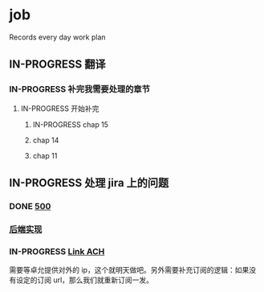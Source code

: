 * job

  Records every day work plan

** IN-PROGRESS 翻译

*** IN-PROGRESS 补完我需要处理的章节

**** IN-PROGRESS 开始补完

***** IN-PROGRESS chap 15

***** chap 14

***** chap 11

** IN-PROGRESS 处理 jira 上的问题

*** DONE [[https://16financial.atlassian.net/browse/MSS-1057][500]]
    CLOSED: [2019-11-22 五 14:10]

*** [[https://16financial.atlassian.net/browse/MSS-1056][后端实现]]

*** IN-PROGRESS [[https://16financial.atlassian.net/browse/MSS-1058][Link ACH]]

需要等卓允提供对外的 ip，这个就明天做吧。另外需要补充订阅的逻辑：如果没有设定的订阅 url，那么我们就重新订阅一发。

